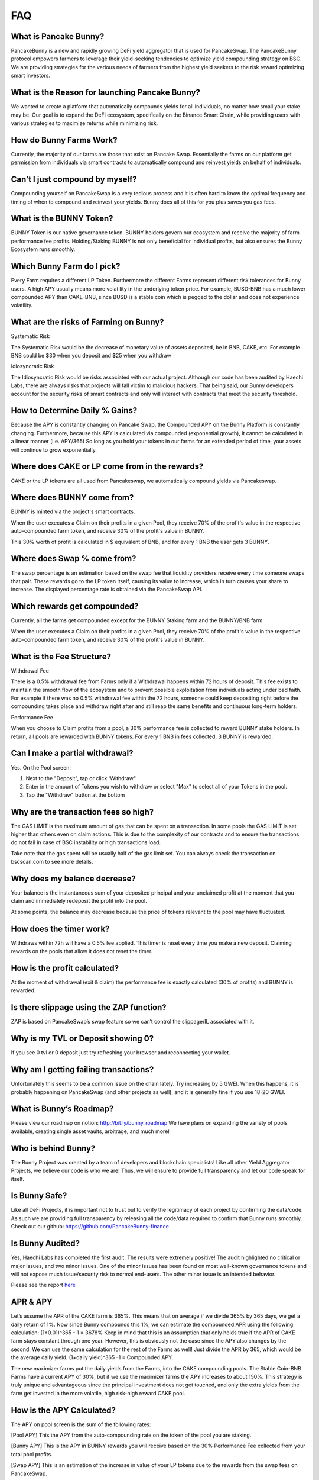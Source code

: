 ************
FAQ
************

What is Pancake Bunny?
================================================

PancakeBunny is a new and rapidly growing DeFi yield aggregator that is used for PancakeSwap. The PancakeBunny protocol empowers farmers to leverage their yield-seeking tendencies to optimize yield compounding strategy on BSC. We are providing strategies for the various needs of farmers from the highest yield seekers to the risk reward optimizing smart investors.

What is the Reason for launching Pancake Bunny?
================================================

We wanted to create a platform that automatically compounds yields for all individuals, no matter how small your stake may be. Our goal is to expand the DeFi ecosystem, specifically on the Binance Smart Chain, while providing users with various strategies to maximize returns while minimizing risk.

How do Bunny Farms Work?
================================================

Currently, the majority of our farms are those that exist on Pancake Swap. Essentially the farms on our platform get permission from individuals via smart contracts to automatically compound and reinvest yields on behalf of individuals.

Can’t I just compound by myself?
================================================

Compounding yourself on PancakeSwap is a very tedious process and it is often hard to know the optimal frequency and timing of when to compound and reinvest your yields. Bunny does all of this for you plus saves you gas fees.

What is the BUNNY Token?
================================================

BUNNY Token is our native governance token. BUNNY holders govern our ecosystem and receive the majority of farm performance fee profits. Holding/Staking BUNNY is not only beneficial for individual profits, but also ensures the Bunny Ecosystem runs smoothly.

Which Bunny Farm do I pick?
================================================

Every Farm requires a different LP Token. Furthermore the different Farms represent different risk tolerances for Bunny users. A high APY usually means more volatility in the underlying token price. For example, BUSD-BNB has a much lower compounded APY than CAKE-BNB, since BUSD is a stable coin which is pegged to the dollar and does not experience volatility.

What are the risks of Farming on Bunny?
================================================

Systematic Risk

The Systematic Risk would be the decrease of monetary value of assets deposited, be in BNB, CAKE, etc. For example BNB could be $30 when you deposit and $25 when you withdraw

Idiosyncratic Risk

The Idiosyncratic Risk would be risks associated with our actual project. Although our code has been audited by Haechi Labs, there are always risks that projects will fall victim to malicious hackers. That being said, our Bunny developers account for the security risks of smart contracts and only will interact with contracts that meet the security threshold.

How to Determine Daily % Gains?
================================================

Because the APY is constantly changing on Pancake Swap, the Compounded APY on the Bunny Platform is constantly changing. Furthermore, because this APY is calculated via compounded (exponential growth), it cannot be calculated in a linear manner (i.e. APY/365) So long as you hold your tokens in our farms for an extended period of time, your assets will continue to grow exponentially.

Where does CAKE or LP come from in the rewards?
================================================

CAKE or the LP tokens are all used from Pancakeswap, we automatically compound yields via Pancakeswap.

Where does BUNNY come from?
================================================

BUNNY is minted via the project's smart contracts.

When the user executes a Claim on their profits in a given Pool, they receive 70% of the profit's value in the respective auto-compounded farm token, and receive 30% of the profit's value in BUNNY.

This 30% worth of profit is calculated in $ equivalent of BNB, and for every 1 BNB the user gets 3 BUNNY.


Where does Swap % come from?
================================================

The swap percentage is an estimation based on the swap fee that liquidity providers receive every time someone swaps that pair. These rewards go to the LP token itself, causing its value to increase, which in turn causes your share to increase. The displayed percentage rate is obtained via the PancakeSwap API.

Which rewards get compounded?
================================================

Currently, all the farms get compounded except for the BUNNY Staking farm and the BUNNY/BNB farm.

When the user executes a Claim on their profits in a given Pool, they receive 70% of the profit's value in the respective auto-compounded farm token, and receive 30% of the profit's value in BUNNY.

What is the Fee Structure?
================================================

Withdrawal Fee

There is a 0.5% withdrawal fee from Farms only if a Withdrawal happens within 72 hours of deposit. This fee exists to maintain the smooth flow of the ecosystem and to prevent possible exploitation from individuals acting under bad faith. For example if there was no 0.5% withdrawal fee within the 72 hours, someone could keep depositing right before the compounding takes place and withdraw right after and still reap the same benefits and continuous long-term holders.

Performance Fee

When you choose to Claim profits from a pool, a 30% performance fee is collected to reward BUNNY stake holders. In return, all pools are rewarded with BUNNY tokens. For every 1 BNB in fees collected, 3 BUNNY is rewarded.

Can I make a partial withdrawal?
================================================

Yes. On the Pool screen:

1. Next to the "Deposit", tap or click 'Withdraw"

2. Enter in the amount of Tokens you wish to withdraw or select "Max" to select all of your Tokens in the pool.

3. Tap the "Withdraw" button at the bottom

Why are the transaction fees so high?
================================================

The GAS LIMIT is the maximum amount of gas that can be spent on a transaction. In some pools the GAS LIMIT is set higher than others even on claim actions. This is due to the complexity of our contracts and to ensure the transactions do not fail in case of BSC instability or high transactions load.

Take note that the gas spent will be usually half of the gas limit set. You can always check the transaction on bscscan.com to see more details.

Why does my balance decrease?
================================================

Your balance is the instantaneous sum of your deposited principal and your unclaimed profit at the moment that you claim and immediately redeposit the profit into the pool.

At some points, the balance may decrease because the price of tokens relevant to the pool may have fluctuated.

How does the timer work?
================================================

Withdraws within 72h will have a 0.5% fee applied. This timer is reset every time you make a new deposit. Claiming rewards on the pools that allow it does not reset the timer.

How is the profit calculated?
================================================

At the moment of withdrawal (exit & claim) the performance fee is exactly calculated (30% of profits) and BUNNY is rewarded.

Is there slippage using the ZAP function?
================================================

ZAP is based on PancakeSwap’s swap feature so we can’t control the slippage/IL associated with it.

Why is my TVL or Deposit showing 0?
================================================

If you see 0 tvl or 0 deposit just try refreshing your browser and reconnecting your wallet.

Why am I getting failing transactions?
================================================

Unfortunately this seems to be a common issue on the chain lately. Try increasing by 5 GWEI. When this happens, it is probably happening on PancakeSwap (and other projects as well), and it is generally fine if you use 18-20 GWEI.

What is Bunny’s Roadmap?
================================================

Please view our roadmap on notion: http://bit.ly/bunny_roadmap
We have plans on expanding the variety of pools available, creating single asset vaults, arbitrage, and much more!

Who is behind Bunny?
================================================

The Bunny Project was created by a team of developers and blockchain specialists! Like all other Yield Aggregator Projects, we believe our code is who we are! Thus, we will ensure to provide full transparency and let our code speak for itself.

Is Bunny Safe?
================================================

Like all DeFi Projects, it is important not to trust but to verify the legitimacy of each project by confirming the data/code. As such we are providing full transparency by releasing all the code/data required to confirm that Bunny runs smoothly. Check out our github: https://github.com/PancakeBunny-finance

Is Bunny Audited?
================================================

Yes, Haechi Labs has completed the first audit. The results were extremely positive! The audit highlighted no critical or major issues, and two minor issues. One of the minor issues has been found on most well-known governance tokens and will not expose much issue/security risk to normal end-users. The other minor issue is an intended behavior.

Please see the report `here <https://github.com/PancakeBunny-finance/Bunny/blob/main/audits/%5BHAECHI%20AUDIT%5D%20PancakeBunny%20Smart%20Contract%20Audit%20Report%20ver%202.0.pdf>`_

APR & APY
================================================

Let’s assume the APR of the CAKE farm is 365%. This means that on average if we divide 365% by 365 days, we get a daily return of 1%. Now since Bunny compounds this 1%, we can estimate the compounded APR using the following calculation: (1+0.01)^365 - 1 = 3678% Keep in mind that this is an assumption that only holds true if the APR of CAKE farm stays constant through one year. However, this is obviously not the case since the APY also changes by the second. We can use the same calculation for the rest of the Farms as well! Just divide the APR by 365, which would be the average daily yield. (1+daily yield)^365 -1 = Compounded APY.

The new maximizer farms put the daily yields from the Farms, into the CAKE compounding pools. The Stable Coin-BNB Farms have a current APY of 30%, but if we use the maximizer farms the APY increases to about 150%. This strategy is truly unique and advantageous since the principal investment does not get touched, and only the extra yields from the farm get invested in the more volatile, high risk-high reward CAKE pool.

How is the APY Calculated?
================================================

The APY on pool screen is the sum of the following rates:

[Pool APY]
This the APY from the auto-compounding rate on the token of the pool you are staking.

[Bunny APY]
This is the APY in BUNNY rewards you will receive based on the 30% Performance Fee collected from your total pool profits.

[Swap APY]
This is an estimation of the increase in value of your LP tokens due to the rewards from the swap fees on PancakeSwap.

How often do Auto-Compounding Pools Compound?
================================================
The auto compounding varies from pool to pool. The current frequencies are:
- Cake and Cake Maximizers: At least every 2 hours (harvesting when any user deposit or withdraws)
- CAKE-BNB flips: Every 2 hours
- Other flip pools: Every 4 hours
- Single-Asset "Smart" Vaults: Every 2 hours

Why is there a Claim Button on Auto-Compounding Pools?
================================================
The Claim button is an extra option for those that wish to use it. It was a suggested and voted on by the users.

All pools that have "auto-compounding" or "compound cake recursively" in their description are auto-compounding the profits. The BUNNY figure that appears on the Profit line is what you would receive at the moment you choose to Claim.

